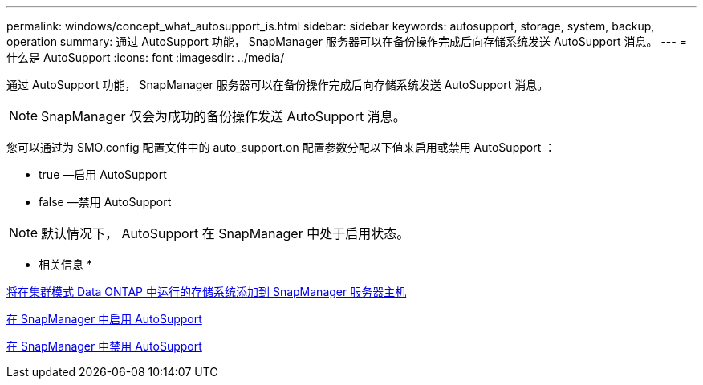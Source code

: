 ---
permalink: windows/concept_what_autosupport_is.html 
sidebar: sidebar 
keywords: autosupport, storage, system, backup, operation 
summary: 通过 AutoSupport 功能， SnapManager 服务器可以在备份操作完成后向存储系统发送 AutoSupport 消息。 
---
= 什么是 AutoSupport
:icons: font
:imagesdir: ../media/


[role="lead"]
通过 AutoSupport 功能， SnapManager 服务器可以在备份操作完成后向存储系统发送 AutoSupport 消息。


NOTE: SnapManager 仅会为成功的备份操作发送 AutoSupport 消息。

您可以通过为 SMO.config 配置文件中的 auto_support.on 配置参数分配以下值来启用或禁用 AutoSupport ：

* true —启用 AutoSupport
* false —禁用 AutoSupport



NOTE: 默认情况下， AutoSupport 在 SnapManager 中处于启用状态。

* 相关信息 *

xref:task_adding_storage_systems_to_the_snapmanager_server_host.adoc[将在集群模式 Data ONTAP 中运行的存储系统添加到 SnapManager 服务器主机]

xref:task_enabling_autosupport_in_snapmanager.adoc[在 SnapManager 中启用 AutoSupport]

xref:task_disabling_autosupport_in_snapmanager.adoc[在 SnapManager 中禁用 AutoSupport]
